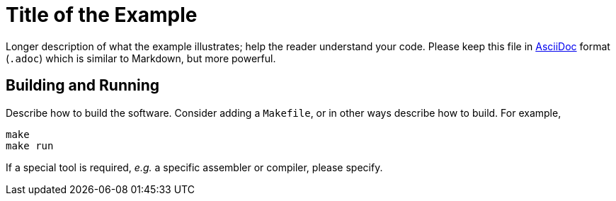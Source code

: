 = Title of the Example

Longer description of what the example illustrates; help the
reader understand your code. Please keep this file in link:https://asciidoc.org[AsciiDoc]
format (`.adoc`) which is similar to Markdown, but more powerful.

== Building and Running

Describe how to build the software. Consider adding a `Makefile`,
or in other ways describe how to build. For example,

[source, bash]
make
make run

If a special tool is required, _e.g._ a specific assembler or compiler, please specify.
